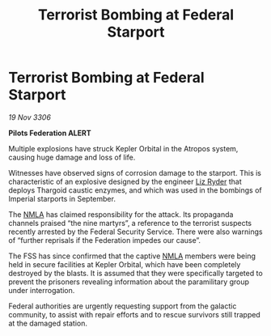 :PROPERTIES:
:ID:       06cecb07-f723-4d5b-80f3-5d36b2c0fc94
:END:
#+title: Terrorist Bombing at Federal Starport
#+filetags: :Thargoid:Federation:galnet:

* Terrorist Bombing at Federal Starport

/19 Nov 3306/

*Pilots Federation ALERT* 

Multiple explosions have struck Kepler Orbital in the Atropos system, causing huge damage and loss of life. 

Witnesses have observed signs of corrosion damage to the starport. This is characteristic of an explosive designed by the engineer [[id:cb71ba02-e47b-4feb-a421-b1f2ecdce6f3][Liz Ryder]] that deploys Thargoid caustic enzymes, and which was used in the bombings of Imperial starports in September. 

The [[id:dbfbb5eb-82a2-43c8-afb9-252b21b8464f][NMLA]] has claimed responsibility for the attack. Its propaganda channels praised “the nine martyrs”, a reference to the terrorist suspects recently arrested by the Federal Security Service. There were also warnings of “further reprisals if the Federation impedes our cause”. 

The FSS has since confirmed that the captive [[id:dbfbb5eb-82a2-43c8-afb9-252b21b8464f][NMLA]] members were being held in secure facilities at Kepler Orbital, which have been completely destroyed by the blasts. It is assumed that they were specifically targeted to prevent the prisoners revealing information about the paramilitary group under interrogation. 

Federal authorities are urgently requesting support from the galactic community, to assist with repair efforts and to rescue survivors still trapped at the damaged station.
